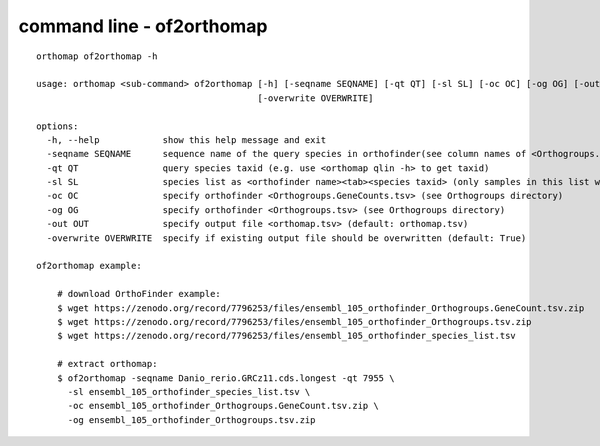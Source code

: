 .. _of2orthomap_cmd:

command line - of2orthomap
==========================

::

    orthomap of2orthomap -h

    usage: orthomap <sub-command> of2orthomap [-h] [-seqname SEQNAME] [-qt QT] [-sl SL] [-oc OC] [-og OG] [-out OUT]
                                              [-overwrite OVERWRITE]

    options:
      -h, --help            show this help message and exit
      -seqname SEQNAME      sequence name of the query species in orthofinder(see column names of <Orthogroups.tsv>)
      -qt QT                query species taxid (e.g. use <orthomap qlin -h> to get taxid)
      -sl SL                species list as <orthofinder name><tab><species taxid> (only samples in this list will be processed)
      -oc OC                specify orthofinder <Orthogroups.GeneCounts.tsv> (see Orthogroups directory)
      -og OG                specify orthofinder <Orthogroups.tsv> (see Orthogroups directory)
      -out OUT              specify output file <orthomap.tsv> (default: orthomap.tsv)
      -overwrite OVERWRITE  specify if existing output file should be overwritten (default: True)

    of2orthomap example:

        # download OrthoFinder example:
        $ wget https://zenodo.org/record/7796253/files/ensembl_105_orthofinder_Orthogroups.GeneCount.tsv.zip
        $ wget https://zenodo.org/record/7796253/files/ensembl_105_orthofinder_Orthogroups.tsv.zip
        $ wget https://zenodo.org/record/7796253/files/ensembl_105_orthofinder_species_list.tsv

        # extract orthomap:
        $ of2orthomap -seqname Danio_rerio.GRCz11.cds.longest -qt 7955 \
          -sl ensembl_105_orthofinder_species_list.tsv \
          -oc ensembl_105_orthofinder_Orthogroups.GeneCount.tsv.zip \
          -og ensembl_105_orthofinder_Orthogroups.tsv.zip